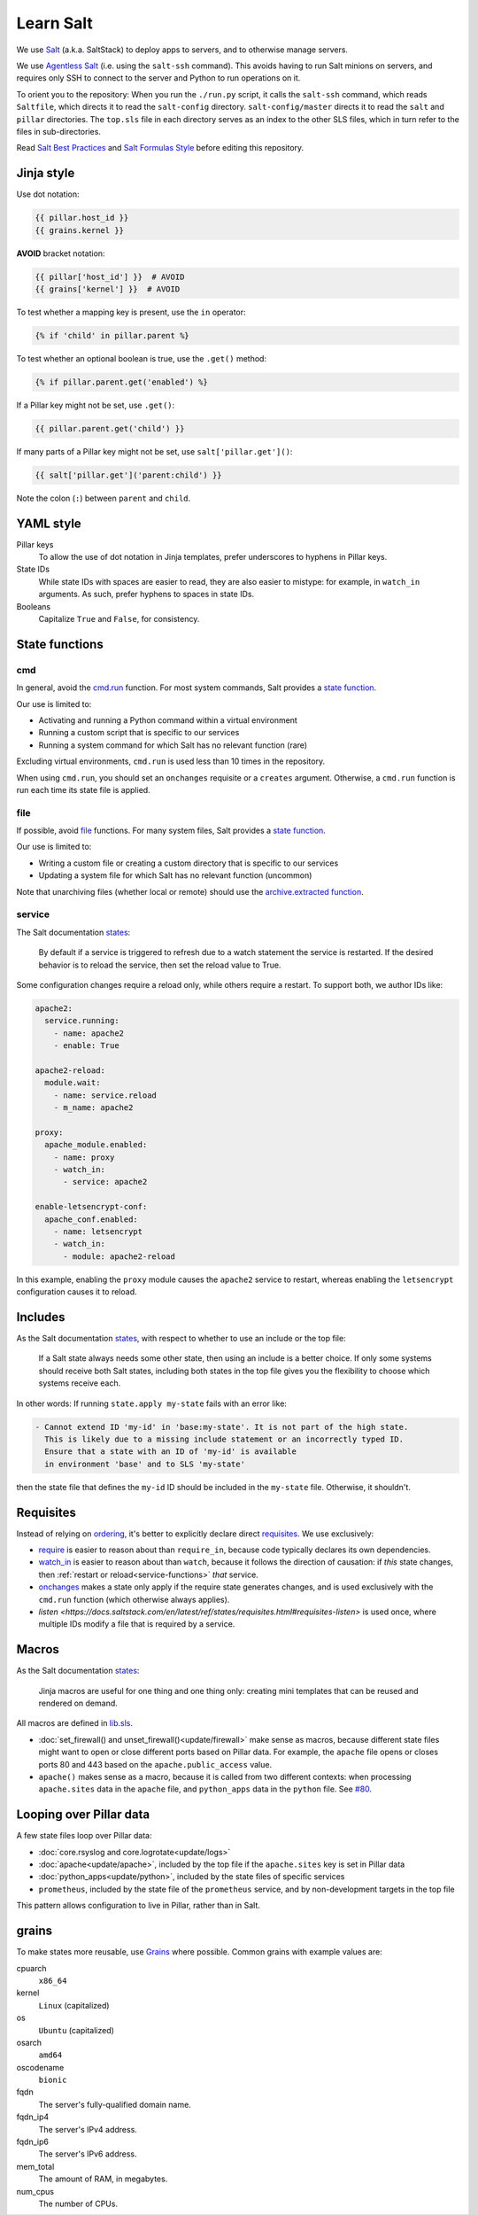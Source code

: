 Learn Salt
==========

We use `Salt <https://docs.saltstack.com/en/latest/>`__ (a.k.a. SaltStack) to deploy apps to servers, and to otherwise manage servers.

We use `Agentless Salt <https://docs.saltstack.com/en/getstarted/ssh/index.html>`__ (i.e. using the ``salt-ssh`` command). This avoids having to run Salt minions on servers, and requires only SSH to connect to the server and Python to run operations on it.

To orient you to the repository: When you run the ``./run.py`` script, it calls the ``salt-ssh`` command, which reads ``Saltfile``, which directs it to read the ``salt-config`` directory. ``salt-config/master`` directs it to read the ``salt`` and ``pillar`` directories. The ``top.sls`` file in each directory serves as an index to the other SLS files, which in turn refer to the files in sub-directories.

Read `Salt Best Practices <https://docs.saltstack.com/en/latest/topics/best_practices.html>`__ and `Salt Formulas Style <https://docs.saltstack.com/en/latest/topics/development/conventions/formulas.html#style>`__ before editing this repository.

Jinja style
-----------

Use dot notation:

.. code-block:: jinja

   {{ pillar.host_id }}
   {{ grains.kernel }}

**AVOID** bracket notation:

.. code-block:: jinja

   {{ pillar['host_id'] }}  # AVOID
   {{ grains['kernel'] }}  # AVOID

To test whether a mapping key is present, use the ``in`` operator:

.. code-block:: jinja

   {% if 'child' in pillar.parent %}

To test whether an optional boolean is true, use the ``.get()`` method:

.. code-block:: jinja

   {% if pillar.parent.get('enabled') %}

If a Pillar key might not be set, use ``.get()``:

.. code-block:: jinja

   {{ pillar.parent.get('child') }}

If many parts of a Pillar key might not be set, use ``salt['pillar.get']()``:

.. code-block:: jinja

   {{ salt['pillar.get']('parent:child') }}

Note the colon (``:``) between ``parent`` and ``child``.

YAML style
----------

Pillar keys
  To allow the use of dot notation in Jinja templates, prefer underscores to hyphens in Pillar keys.
State IDs
  While state IDs with spaces are easier to read, they are also easier to mistype: for example, in ``watch_in`` arguments. As such, prefer hyphens to spaces in state IDs.
Booleans
  Capitalize ``True`` and ``False``, for consistency.

State functions
---------------

cmd
~~~

In general, avoid the `cmd.run <https://docs.saltstack.com/en/latest/ref/states/all/salt.states.cmd.html>`__ function. For most system commands, Salt provides a `state function <https://docs.saltstack.com/en/latest/ref/states/all/index.html>`__.

Our use is limited to:

-  Activating and running a Python command within a virtual environment
-  Running a custom script that is specific to our services
-  Running a system command for which Salt has no relevant function (rare)

Excluding virtual environments, ``cmd.run`` is used less than 10 times in the repository.

When using ``cmd.run``, you should set an ``onchanges`` requisite or a ``creates`` argument. Otherwise, a ``cmd.run`` function is run each time its state file is applied.

file
~~~~

If possible, avoid `file <https://docs.saltstack.com/en/latest/ref/states/all/salt.states.file.html>`__ functions. For many system files, Salt provides a `state function <https://docs.saltstack.com/en/latest/ref/states/all/index.html>`__.

Our use is limited to:

-  Writing a custom file or creating a custom directory that is specific to our services
-  Updating a system file for which Salt has no relevant function (uncommon)

Note that unarchiving files (whether local or remote) should use the `archive.extracted function <https://docs.saltstack.com/en/latest/ref/states/all/salt.states.archive.html>`__.

.. _service-functions:

service
~~~~~~~

The Salt documentation `states <https://docs.saltstack.com/en/latest/ref/states/all/salt.states.service.html>`__:

   By default if a service is triggered to refresh due to a watch statement the service is restarted. If the desired behavior is to reload the service, then set the reload value to True.

Some configuration changes require a reload only, while others require a restart. To support both, we author IDs like:

.. code-block:: yaml

   apache2:
     service.running:
       - name: apache2
       - enable: True

   apache2-reload:
     module.wait:
       - name: service.reload
       - m_name: apache2

   proxy:
     apache_module.enabled:
       - name: proxy
       - watch_in:
         - service: apache2

   enable-letsencrypt-conf:
     apache_conf.enabled:
       - name: letsencrypt
       - watch_in:
         - module: apache2-reload

In this example, enabling the ``proxy`` module causes the ``apache2`` service to restart, whereas enabling the ``letsencrypt`` configuration causes it to reload.

Includes
--------

As the Salt documentation `states <https://docs.saltstack.com/en/getstarted/config/include.html>`__, with respect to whether to use an include or the top file:

   If a Salt state always needs some other state, then using an include is a better choice. If only some systems should receive both Salt states, including both states in the top file gives you the flexibility to choose which systems receive each.

In other words: If running ``state.apply my-state`` fails with an error like:

.. code-block:: none

   - Cannot extend ID 'my-id' in 'base:my-state'. It is not part of the high state.
     This is likely due to a missing include statement or an incorrectly typed ID.
     Ensure that a state with an ID of 'my-id' is available
     in environment 'base' and to SLS 'my-state'

then the state file that defines the ``my-id`` ID should be included in the ``my-state`` file. Otherwise, it shouldn't.

Requisites
----------

Instead of relying on `ordering <https://docs.saltstack.com/en/getstarted/config/requisites.html>`__, it's better to explicitly declare direct `requisites <https://docs.saltstack.com/en/latest/ref/states/requisites.html>`__. We use exclusively:

-  `require <https://docs.saltstack.com/en/latest/ref/states/requisites.html#require>`__ is easier to reason about than ``require_in``, because code typically declares its own dependencies.
-  `watch_in <https://docs.saltstack.com/en/latest/ref/states/requisites.html#watch>`__  is easier to reason about than ``watch``, because it follows the direction of causation: if *this* state changes, then :ref:`restart or reload<service-functions>` *that* service.
-  `onchanges <https://docs.saltstack.com/en/latest/ref/states/requisites.html#onchanges>`__ makes a state only apply if the require state generates changes, and is used exclusively with the ``cmd.run`` function (which otherwise always applies).
-  `listen <https://docs.saltstack.com/en/latest/ref/states/requisites.html#requisites-listen>` is used once, where multiple IDs modify a file that is required by a service.

Macros
------

As the Salt documentation `states <https://docs.saltstack.com/en/latest/topics/development/conventions/formulas.html#jinja-macros>`__:

   Jinja macros are useful for one thing and one thing only: creating mini templates that can be reused and rendered on demand.

All macros are defined in `lib.sls <https://github.com/open-contracting/deploy/blob/master/salt/lib.sls>`__.

-  :doc:`set_firewall() and unset_firewall()<update/firewall>` make sense as macros, because different state files might want to open or close different ports based on Pillar data. For example, the ``apache`` file opens or closes ports 80 and 443 based on the ``apache.public_access`` value.
-  ``apache()`` makes sense as a macro, because it is called from two different contexts: when processing ``apache.sites`` data in the ``apache`` file, and ``python_apps`` data in the ``python`` file. See `#80 <https://github.com/open-contracting/deploy/issues/80#issuecomment-739122716>`__.

Looping over Pillar data
------------------------

A few state files loop over Pillar data:

-  :doc:`core.rsyslog and core.logrotate<update/logs>`
-  :doc:`apache<update/apache>`, included by the top file if the ``apache.sites`` key is set in Pillar data
-  :doc:`python_apps<update/python>`, included by the state files of specific services
-  ``prometheus``, included by the state file of the ``prometheus`` service, and by non-development targets in the top file

This pattern allows configuration to live in Pillar, rather than in Salt.

grains
------

To make states more reusable, use `Grains <https://docs.saltstack.com/en/latest/topics/grains/>`__ where possible. Common grains with example values are:

cpuarch
  ``x86_64``
kernel
  ``Linux`` (capitalized)
os
  ``Ubuntu`` (capitalized)
osarch
  ``amd64``
oscodename
  ``bionic``
fqdn
  The server's fully-qualified domain name.
fqdn_ip4
  The server's IPv4 address.
fqdn_ip6
  The server's IPv6 address.
mem_total
  The amount of RAM, in megabytes.
num_cpus
  The number of CPUs.
